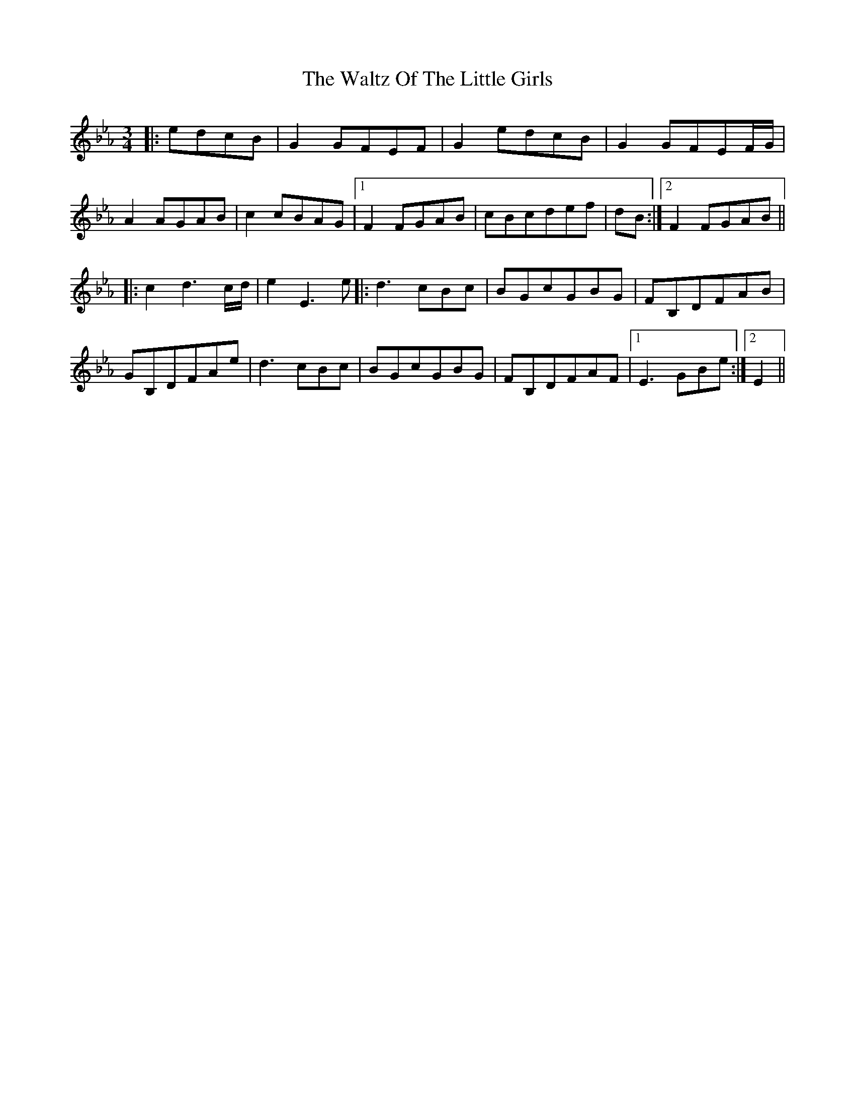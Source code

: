 X: 42063
T: Waltz Of The Little Girls, The
R: waltz
M: 3/4
K: Fdorian
|:edcB|G2GFEF|G2edcB|G2GFEF/G/|
A2AGAB|c2cBAG|1 F2FGAB|cBcdef|dB:|2 F2FGAB||
|:c2d3c/d/|e2E3e|:d3cBc|BGcGBG|FB,DFAB|
GB,DFAe|d3cBc|BGcGBG|FB,DFAF|1 E3GBe:|2 E2||

